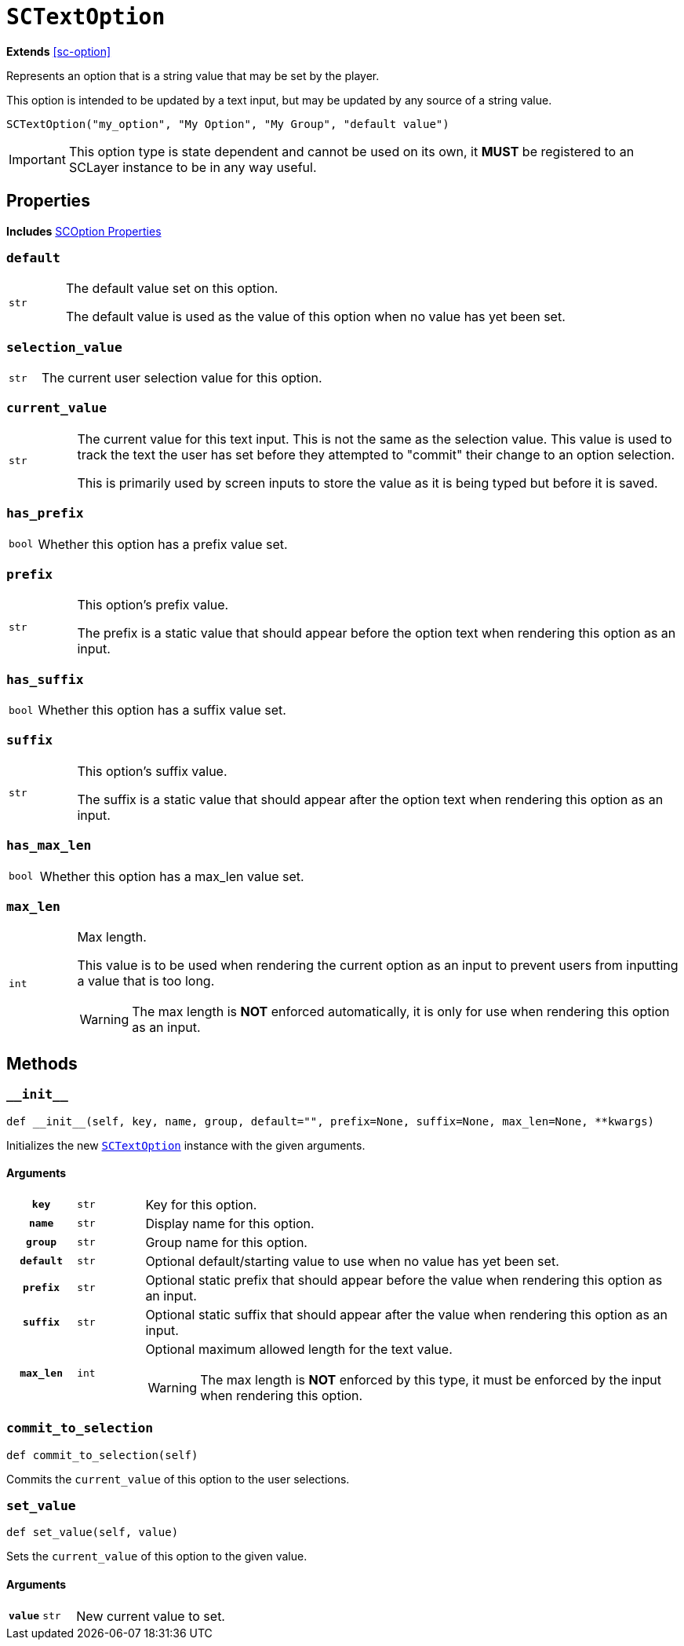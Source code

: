 [#sc-text-option]
= `SCTextOption`
:icons: font
:source-highlighter: highlight.js

*Extends* <<sc-option>>

Represents an option that is a string value that may be set by the player.

This option is intended to be updated by a text input, but may be updated by any
source of a string value.

[source, python]
----
SCTextOption("my_option", "My Option", "My Group", "default value")
----

[IMPORTANT]
--
This option type is state dependent and cannot be used on its own, it *MUST* be
registered to an SCLayer instance to be in any way useful.
--


[#sc-text-option-properties]
== Properties

*Includes* <<sc-option-properties, SCOption Properties>>

=== `default`

[cols="1m,9a"]
|===
| str
| The default value set on this option.

The default value is used as the value of this option when no value has yet been
set.
|===


=== `selection_value`

[cols="1m,9a"]
|===
| str
| The current user selection value for this option.
|===


=== `current_value`

[cols="1m,9a"]
|===
| str
| The current value for this text input.  This is not the same as the selection
value.  This value is used to track the text the user has set before they
attempted to "commit" their change to an option selection.

This is primarily used by screen inputs to store the value as it is being typed
but before it is saved.
|===


=== `has_prefix`

[cols="1m,9a"]
|===
| bool
| Whether this option has a prefix value set.
|===


=== `prefix`

[cols="1m,9a"]
|===
| str
| This option's prefix value.

The prefix is a static value that should appear before the option text when
rendering this option as an input.
|===


=== `has_suffix`

[cols="1m,9a"]
|===
| bool
| Whether this option has a suffix value set.
|===


=== `suffix`

[cols="1m,9a"]
|===
| str
| This option's suffix value.

The suffix is a static value that should appear after the option text when
rendering this option as an input.
|===


=== `has_max_len`

[cols="1m,9a"]
|===
| bool
| Whether this option has a max_len value set.
|===


=== `max_len`

[cols="1m,9a"]
|===
| int
| Max length.

This value is to be used when rendering the current option as an input to
prevent users from inputting a value that is too long.

[WARNING]
--
The max length is *NOT* enforced automatically, it is only for use when
rendering this option as an input.
--
|===


== Methods


=== `+__init__+`

[source, python]
----
def __init__(self, key, name, group, default="", prefix=None, suffix=None, max_len=None, **kwargs)
----

Initializes the new <<sc-text-option>> instance with the given arguments.

==== Arguments

[cols="1h,1m,8a"]
|===
| `key`
| str
| Key for this option.

| `name`
| str
| Display name for this option.

| `group`
| str
| Group name for this option.

| `default`
| str
| Optional default/starting value to use when no value has yet been set.

| `prefix`
| str
| Optional static prefix that should appear before the value when rendering this
option as an input.

| `suffix`
| str
| Optional static suffix that should appear after the value when rendering this
option as an input.

| `max_len`
| int
| Optional maximum allowed length for the text value.

[WARNING]
--
The max length is *NOT* enforced by this type, it must be enforced by the input
when rendering this option.
--
|===


=== `commit_to_selection`

[source, python]
----
def commit_to_selection(self)
----

Commits the `current_value` of this option to the user selections.

=== `set_value`

[source, python]
----
def set_value(self, value)
----

Sets the `current_value` of this option to the given value.

==== Arguments

[cols="1h,1m,8a"]
|===
| `value`
| str
| New current value to set.
|===
